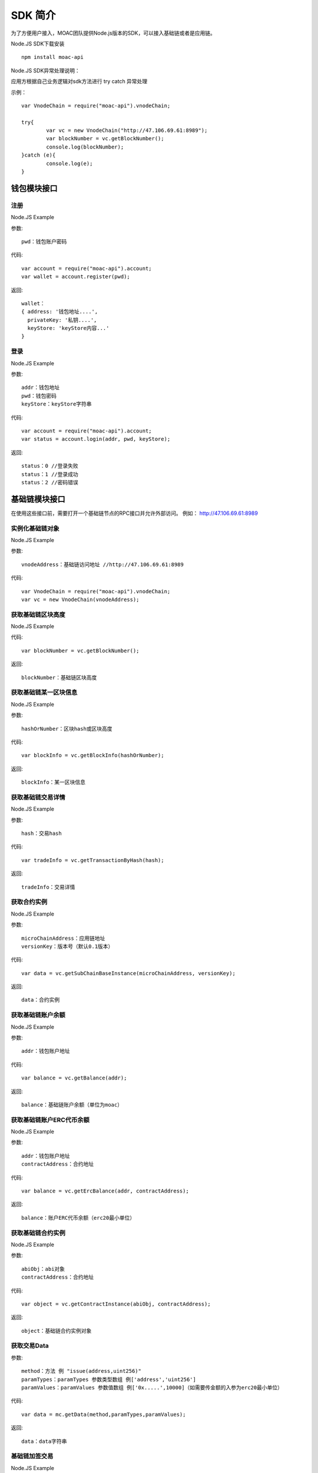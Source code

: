 .. _sdk-ref:

SDK 简介
^^^^^^^^^

为了方便用户接入，MOAC团队提供Node.js版本的SDK，可以接入基础链或者是应用链。

Node.JS SDK下载安装
::
	npm install moac-api
	
Node.JS SDK异常处理说明：

应用方根据自己业务逻辑对sdk方法进行 try catch 异常处理

示例：
::
	var VnodeChain = require("moac-api").vnodeChain;

	try{
		var vc = new VnodeChain("http://47.106.69.61:8989");
		var blockNumber = vc.getBlockNumber();
		console.log(blockNumber);
	}catch (e){
		console.log(e);
	}
	

钱包模块接口
---------------------------

注册
=====================

Node.JS Example

参数:
::
	pwd：钱包账户密码

代码:
::

	var account = require("moac-api").account;
	var wallet = account.register(pwd);

返回:
::

	wallet：
	{ address: '钱包地址....',
	  privateKey: '私钥....',
	  keyStore: 'keyStore内容...' 
	}
  
登录
=====================

Node.JS Example

参数:
::

	addr：钱包地址
	pwd：钱包密码
	keyStore：keyStore字符串

代码:
::

	var account = require("moac-api").account;
	var status = account.login(addr, pwd, keyStore);

返回:
::

	status：0 //登录失败
	status：1 //登录成功
	status：2 //密码错误


基础链模块接口
---------------------------

在使用这些接口前，需要打开一个基础链节点的RPC接口并允许外部访问。
例如：
http://47.106.69.61:8989

实例化基础链对象
=========================

Node.JS Example

参数:
::
	vnodeAddress：基础链访问地址 //http://47.106.69.61:8989
	
代码:
::

	var VnodeChain = require("moac-api").vnodeChain;
	var vc = new VnodeChain(vnodeAddress);

获取基础链区块高度
===========================================

Node.JS Example


代码:
::
	var blockNumber = vc.getBlockNumber();

返回:
::
	blockNumber：基础链区块高度
	
获取基础链某一区块信息
====================================

Node.JS Example

参数:
::
	hashOrNumber：区块hash或区块高度

代码:
::
	var blockInfo = vc.getBlockInfo(hashOrNumber);

返回:
::
	blockInfo：某一区块信息

获取基础链交易详情
=====================================

Node.JS Example

参数:
::
	hash：交易hash

代码:
::
	var tradeInfo = vc.getTransactionByHash(hash);

返回:
::
	tradeInfo：交易详情
	
获取合约实例
===========================

Node.JS Example

参数:
::
	microChainAddress：应用链地址
	versionKey：版本号（默认0.1版本）

代码:
::
	var data = vc.getSubChainBaseInstance(microChainAddress, versionKey);

返回:
::
	data：合约实例
	
获取基础链账户余额
=====================================

Node.JS Example

参数:
::
	addr：钱包账户地址 
	
代码:
::
	var balance = vc.getBalance(addr);
	
返回:
::
	balance：基础链账户余额（单位为moac）

获取基础链账户ERC代币余额
=============================================

Node.JS Example

参数:
::
	addr：钱包账户地址 
	contractAddress：合约地址
	
代码:
::
	var balance = vc.getErcBalance(addr, contractAddress);
	
返回:
::
	balance：账户ERC代币余额（erc20最小单位）
	
获取基础链合约实例
================================

Node.JS Example

参数:
::
	abiObj：abi对象
	contractAddress：合约地址
	
代码:
::
	var object = vc.getContractInstance(abiObj, contractAddress);
	
返回:
::
	object：基础链合约实例对象
	
获取交易Data
=========================

参数:
::
	method：方法 例 "issue(address,uint256)"
	paramTypes：paramTypes 参数类型数组 例['address','uint256']
	paramValues：paramValues 参数值数组 例['0x.....',10000]（如需要传金额的入参为erc20最小单位）

代码:
::
	var data = mc.getData(method,paramTypes,paramValues);

返回:
::
	data：data字符串
	
基础链加签交易
=========================

Node.JS Example

参数:
::
	from：交易发送人
	to：交易接受者（可以为个人地址，或者基础链上的合约地址）
	amount：交易金额
	method：方法 例 "issue(address,uint256)"
	paramTypes：paramTypes 参数类型数组 例['address','uint256']
	paramValues：paramValues 参数值数组 例['0x.....',10000]（如需要传金额的入参为erc20最小单位）
	privateKey：交易发起人私钥字符串
	gasPrice：gas费用（默认为0，如返回错误为gas过低，请在返回的gas基础上加上整数gas重新提交）
	
代码:
::
	vc.sendRawTransaction(from, to, amount, method, paramTypes, paramValues, privateKey, gasPrice).then((hash) => {
		console.log(hash);
	});
	
返回:
::
	hash：交易hash
	
基础链MOAC转账
=========================

参数:
::
	from：转账人地址
	to：收款人地址
	amount：交易金额（单位为moac）
	privatekey：转账人私钥

代码:
::
	vc.transferMoac(from, to, amount, privatekey).then((hash) => {
		console.log(hash);
	});

返回:
::
	hash：交易hash
	
基础链ERC20代币转账
==============================

参数:
::
	from：转账人地址
	to：收款人地址
	contractAddress：erc代币合约地址
	amount：交易金额（单位为moac）
	privateKey：转账人私钥

代码:
::
	vc.transferErc(from, to, contractAddress, amount, privateKey).then((hash) => {
		console.log(hash);
	});

返回:
::
	hash：交易hash
	
调用基础链合约
=========================

参数:
::
	method：方法 例 "issue(address,uint256)"
	paramTypes：paramTypes 参数类型数组 例['address','uint256']
	paramValues：paramValues 参数值数组 例['0x.....',10000]（如需要传金额的入参为erc20最小单位）
	contractAddress：合约地址

代码:
::
	var callRes = vc.callContract(method, paramTypes, paramValues, contractAddress);

返回:
::
	callRes：调用合约返回信息
	
ERC20充值
=========================

参数:
::
	addr：钱包地址
	privateKey：钱包私钥
	microChainAddress：应用链地址
	method：方法 "issue(address,uint256)"
	paramTypes：paramTypes 参数类型数组 ['address','uint256']
	paramValues：paramValues 参数值数组 ['0x.....',10000]（需要传金额的入参为erc20最小单位）

代码:
::
	vc.buyErcMintToken(addr, privateKey, microChainAddress, method, paramTypes, paramValues).then((hash) => {
		console.log(hash);
	});

返回:
::
	hash：交易hash

MOAC充值
=========================

参数:
::
	addr：钱包地址
	privateKey：钱包私钥
	microChainAddress：应用链地址
	method：方法 "issue(address,uint256)"
	paramTypes：paramTypes 参数类型数组 ['address','uint256']
	paramValues：paramValues 参数值数组 ['0x.....',10000]（金额单位为moac）

代码:
::
	vc.buyMoacMintToken(addr, privateKey, microChainAddress, method, paramTypes, paramValues).then((hash) => {
		console.log(hash);
	});

返回:
::
	hash：交易hash
	
应用链模块接口
---------------------------

在使用这些接口前，需要打开一个基础链节点的RPC接口和一个应用链节点的监听接口并允许外部访问。
例如：
基础链节点RPC接口：http://47.106.69.61:8989
应用链节点RPC接口：http://47.106.89.22:8546

为了使用应用链，需要部署好应用链，具体步骤可以参考：
:ref:`ProcWind 应用链部署 <proc-wind-setup>` 

实例化应用链对象
=================================

Node.JS Example

参数:
::
	vnodeAddress：基础链访问地址 //http://47.106.69.61:8989
	monitorAddress：应用链访问地址 //http://47.106.89.22:8546
	microChainAddress：应用链地址
	via：应用链via

代码:
::
	var MicroChain = require("moac-api").microChain;
	var mc = new MicroChain(vnodeAddress, monitorAddress, microChainAddress, via);

获取应用链区块高度
=========================

Node.JS Example

代码:
::
	mc.getBlockNumber().then((blockNumber) => {
		console.log(blockNumber);
	});

返回:
::
	blockNumber：应用链区块高度
	
获取某一区间内的多个区块信息
=================================================

Node.JS Example

参数:
::
	start：开始高度
	end：结束高度

代码:
::
	mc.getBlocks(start, end).then((blockListInfo) => {
		console.log(blockListInfo);
	});

返回:
::
	blockListInfo：区块信息List
	
获取应用链某一区块信息
==========================================

Node.JS Example

参数:
::
	blockNumber：区块高度

代码:
::
	mc.getBlock(blockNumber).then((blockInfo) => {
		console.log(blockInfo);
	});

返回:
::
	blockInfo：某一区块信息
	
获取应用链交易详情
=========================

Node.JS Example

参数:
::
	transactionHash：交易hash

代码:
::
	mc.getTransactionByHash(transactionHash).then((transactionInfo) => {
		console.log(transactionInfo);
	});

返回:
::
	transactionInfo：交易详情
	
获取应用链账户余额
=========================

Node.JS Example

参数:
::
	addr：钱包地址

代码:
::
	mc.getBalance(addr).then((balance) => {
		console.log(balance);
	});

返回:
::
	data：应用链账户余额（erc20最小单位）
	
获取应用链详细信息
=========================

Node.JS Example

代码:
::
	mc.getMicroChainInfo().then((microChainInfo) => {
		console.log(microChainInfo);
	});;

返回:
::
	microChainInfo：应用链信息
	
获取应用链DAPP状态
=========================

Node.JS Example

代码:
::
	mc.getDappState().then((state) => {
		console.log(state);
	});;

返回:
::
	state：1//正常
	state：0//异常

获取Nonce
=========================

Node.JS Example

参数:
::
	addr：账户钱包地址

代码:
::
	mc.getNonce(addr).then((nonce) => {
		console.log(nonce);
	});;

返回:
::
	nonce：得到的nonce
	
获取应用链DAPP合约实例
============================================

参数:
::
	dappContractAddress：dapp合约地址
	dappAbi：dapp合约的Abi对象

代码:
::
	var dapp = getDappInstance(dappContractAddress, dappAbi);

返回:
::
	dapp：dapp实例

获取交易Data
=========================

参数:
::
	method：方法 例 "issue(address,uint256)"
	paramTypes：paramTypes 参数类型数组 例['address','uint256']
	paramValues：paramValues 参数值数组 例['0x.....',10000]（如需要传金额的入参为erc20最小单位）

代码:
::
	var data = mc.getData(method,paramTypes,paramValues);

返回:
::
	data：data字符串


应用链加签交易
=========================

Node.JS Example

参数:
::
	from：发送方的钱包地址
	microChainAddress：应用链地址
	amount：交易金额
	dappAddress：dapp地址
	method：方法 例 "issue(address,uint256)"
	paramTypes：paramTypes 参数类型数组 例['address','uint256']
	paramValues：paramValues 参数值数组 例['0x.....',10000]（如需要传金额的入参为erc20最小单位）
	privateKey：发送方钱包私钥

代码:
::
	mc.sendRawTransaction(from, microChainAddress, amount, dappAddress, method, paramTypes, paramValues, privateKey).then((hash) => {
		console.log(hash);
	});

返回:
::
	hash：交易hash
	
应用链转账
=========

Node.JS Example

参数:
::
	from：发送方的钱包地址
	to：接收方的钱包地址
	amount：交易金额（erc20最小单位）
	privateKey：钱包私钥
	

代码:
::
	mc.transferCoin(from, to, amount, privateKey).then((hash) => {
		console.log(hash);
	});

返回:
::
	hash：交易hash
	
调用应用链合约
=============

参数:
::
	contractAddress：dapp合约地址
	param：例如合约中存在一个无参的方法getDechatInfo，则传入["getDechatInfo"];
     	     存在一个有参的方法getTopicList(uint pageNum, uint pageSize), 则传入["getTopicList", 0, 20]

代码:
::
	mc.callContract(contractAddress, param).then((data) => {
		console.log(data);
	});

返回:
::
	data：调用合约返回信息
	
提币（MOAC）
============

参数:
::
	addr：钱包地址
	amount：金额（单位为moac）
	privateKey：钱包私钥

代码:
::
	mc.redeemMoacMintToken(addr, amount, privateKey).then((hash) => {
		console.log(hash);
	});

返回:
::
	hash：交易hash

提币（ERC20）
=============

参数:
::
	addr：钱包地址
	amount：金额（erc20最小单位）
	privateKey：钱包私钥

代码:
::
	mc.redeemErcMintToken(addr, amount,privateKey).then((hash) => {
		console.log(hash);
	});

返回:
::
	hash：交易hash


